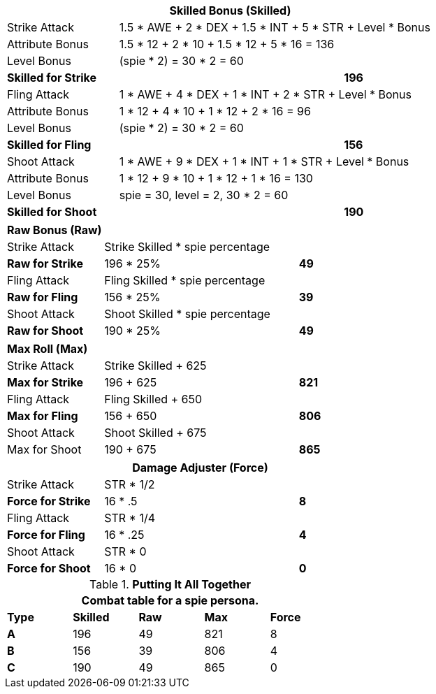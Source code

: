 // CH09 table attribute bonuses new for 6.0
[width="75%",cols="4*<",frame="all", stripes="even"]
|===
4+<s|Skilled Bonus (Skilled)

|Strike Attack
3+<|1.5 * AWE + 2 * DEX + 1.5 * INT + 5 * STR + Level * Bonus

|Attribute Bonus
3+<|1.5 * 12 + 2 * 10 + 1.5 * 12 + 5 * 16 = 136

|Level Bonus
3+<|(spie * 2) = 30 * 2 = 60

s|Skilled for Strike
2+|
>s|196

|Fling Attack
3+<|1 * AWE + 4 * DEX + 1 * INT + 2 * STR + Level * Bonus

|Attribute Bonus
3+<|1 * 12 + 4 * 10 + 1 * 12 + 2 * 16 = 96

|Level Bonus
3+<|(spie * 2) = 30 * 2 = 60

s|Skilled for Fling
2+|
>s|156

|Shoot Attack
3+<|1 * AWE + 9 * DEX + 1 * INT + 1 * STR + Level * Bonus

|Attribute Bonus
3+<| 1 * 12 + 9 * 10 + 1 * 12 + 1 * 16 = 130

|Level Bonus
3+<| spie = 30, level = 2, 30 * 2 = 60

s|Skilled for Shoot
2+|
>s|190
|===

[width="65%",cols="4*<",frame="all", stripes="even"]
|===

4+<s|Raw Bonus (Raw)

|Strike Attack
3+<|Strike Skilled * spie percentage

s|Raw for Strike
2+<|196 * 25%
>s|49 


|Fling Attack
3+<|Fling Skilled * spie percentage

s|Raw for Fling
2+<|156 * 25%
>s|39 

|Shoot Attack
3+<|Shoot Skilled * spie percentage

s|Raw for Shoot
2+<|190 * 25%
>s|49 
|===

[width="65%",cols="4*<",frame="all", stripes="even"]
|===

4+<s|Max Roll (Max)

|Strike Attack
3+<|Strike Skilled + 625

s|Max for Strike
2+<|196 + 625
>s|821 


|Fling Attack
3+<|Fling Skilled + 650

s|Max for Fling
2+<|156 + 650
>s|806

|Shoot Attack
3+<|Shoot Skilled + 675

|Max for Shoot
2+<|190 + 675
>s|865 
|===


[width="65%",cols="4*<",frame="all", stripes="even"]
|===
4+<s|Damage Adjuster (Force)

|Strike Attack
3+<|STR * 1/2

s|Force for Strike
2+<|16 * .5
>s|8 


|Fling Attack
3+<|STR * 1/4

s|Force for Fling
2+<|16 * .25
>s|4

|Shoot Attack
3+<|STR * 0

s|Force for Shoot
2+<|16 * 0
>s|0 
|===

.*Putting It All Together*
[width="55%",cols="5*^",frame="all", stripes="even", grid="all"]
|===
5+<|Combat table for a spie persona.

s|Type
s|Skilled
s|Raw
s|Max
s|Force


s|A
|196
|49
|821
|8


s|B
|156
|39
|806
|4


s|C
|190
|49
|865
|0

|===